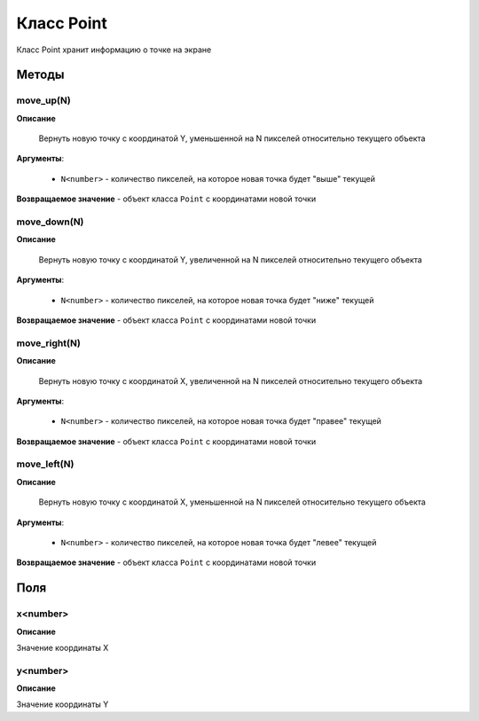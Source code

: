 ..  SPDX-License-Identifier: BSD-3-Clause
    
.. _js_point:

Класс Point
===========

Класс Point хранит информацию о точке на экране

Методы
------

move_up(N)
++++++++++

**Описание**

 Вернуть новую точку с координатой Y, уменьшенной на N пикселей относительно текущего объекта

**Аргументы**: 
	
	- ``N<number>`` - количество пикселей, на которое новая точка будет "выше" текущей

**Возвращаемое значение** - объект класса ``Point`` с координатами новой точки


move_down(N)
++++++++++++

**Описание**

 Вернуть новую точку с координатой Y, увеличенной на N пикселей относительно текущего объекта

**Аргументы**: 
	
	- ``N<number>`` - количество пикселей, на которое новая точка будет "ниже" текущей

**Возвращаемое значение** - объект класса ``Point`` с координатами новой точки

move_right(N)
+++++++++++++

**Описание**

 Вернуть новую точку с координатой X, увеличенной на N пикселей относительно текущего объекта

**Аргументы**: 
	
	- ``N<number>`` - количество пикселей, на которое новая точка будет "правее" текущей

**Возвращаемое значение** - объект класса ``Point`` с координатами новой точки

move_left(N)
++++++++++++

**Описание**

 Вернуть новую точку с координатой X, уменьшенной на N пикселей относительно текущего объекта

**Аргументы**: 
	
	- ``N<number>`` - количество пикселей, на которое новая точка будет "левее" текущей

**Возвращаемое значение** - объект класса ``Point`` с координатами новой точки

Поля
----

x<number>
+++++++++

**Описание**

Значение координаты X

y<number>
+++++++++

**Описание**

Значение координаты Y